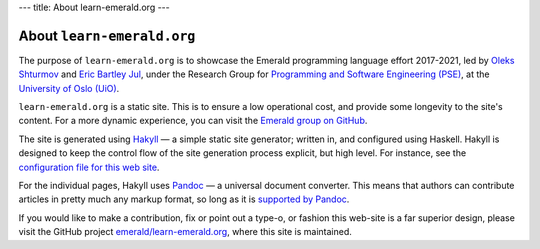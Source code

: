 ---
title: About learn-emerald.org
---

===========================
About ``learn-emerald.org``
===========================

The purpose of ``learn-emerald.org`` is to showcase the Emerald
programming language effort 2017-2021, led by
`Oleks Shturmov <http://oleks.info>`_ and
`Eric Bartley Jul <http://ericjul.dk/>`_, under the
Research Group for
`Programming and Software Engineering (PSE) <https://www.mn.uio.no/ifi/english?vrtx=unit-view&areacode=150531>`_,
at the
`University of Oslo (UiO) <https://www.uio.no/>`_.

``learn-emerald.org`` is a static site. This is to ensure a low
operational cost, and provide some longevity to the site's content.
For a more dynamic experience, you can visit the
`Emerald group on GitHub <https://github.com/emerald>`_.

The site is generated using `Hakyll <https://jaspervdj.be/hakyll/>`_ —
a simple static site generator; written in, and configured using
Haskell. Hakyll is designed to keep the control flow of the site
generation process explicit, but high level. For instance, see the
`configuration file for this web site <https://github.com/emerald/learn-emerald.org/blob/master/site.hs>`_.

For the individual pages, Hakyll uses `Pandoc <https://pandoc.org/>`_
— a universal document converter. This means that authors can
contribute articles in pretty much any markup format, so long as it is
`supported by Pandoc <http://pandoc.org/>`_.

If you would like to make a contribution, fix or point out a type-o,
or fashion this web-site is a far superior design, please visit the
GitHub project
`emerald/learn-emerald.org <https://github.com/emerald/learn-emerald.org/>`_,
where this site is maintained.
